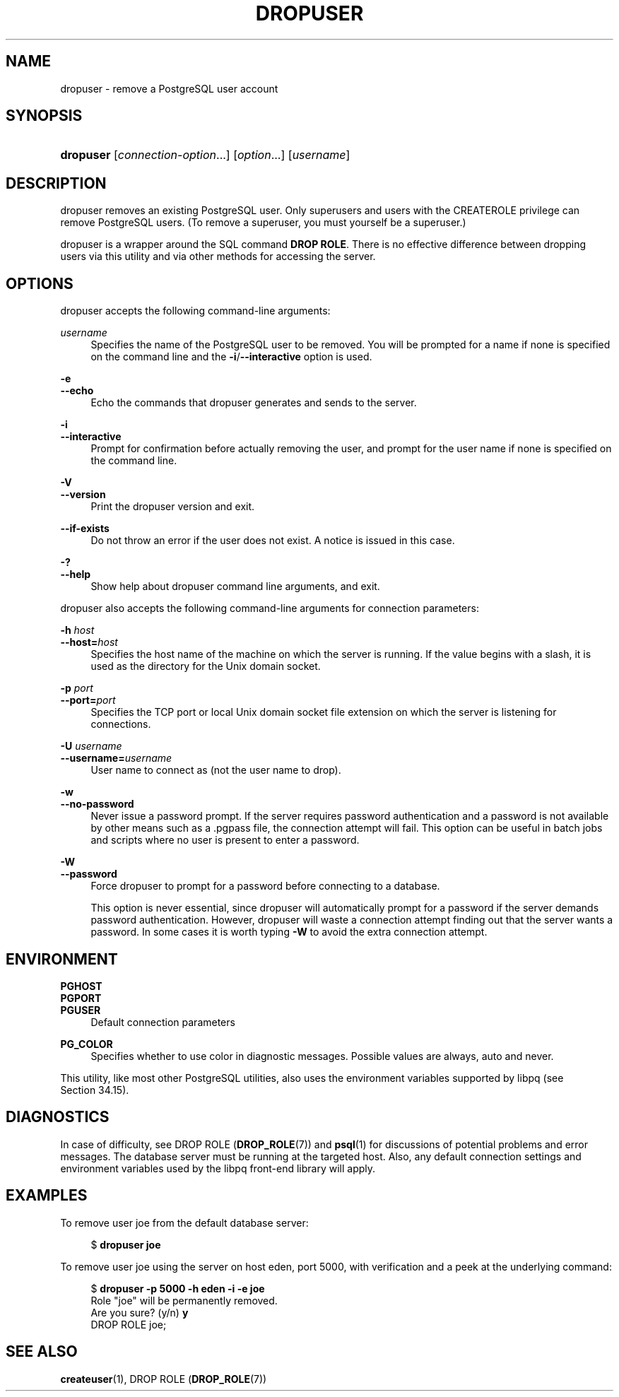 '\" t
.\"     Title: dropuser
.\"    Author: The PostgreSQL Global Development Group
.\" Generator: DocBook XSL Stylesheets vsnapshot <http://docbook.sf.net/>
.\"      Date: 2023
.\"    Manual: PostgreSQL 14.8 Documentation
.\"    Source: PostgreSQL 14.8
.\"  Language: English
.\"
.TH "DROPUSER" "1" "2023" "PostgreSQL 14.8" "PostgreSQL 14.8 Documentation"
.\" -----------------------------------------------------------------
.\" * Define some portability stuff
.\" -----------------------------------------------------------------
.\" ~~~~~~~~~~~~~~~~~~~~~~~~~~~~~~~~~~~~~~~~~~~~~~~~~~~~~~~~~~~~~~~~~
.\" http://bugs.debian.org/507673
.\" http://lists.gnu.org/archive/html/groff/2009-02/msg00013.html
.\" ~~~~~~~~~~~~~~~~~~~~~~~~~~~~~~~~~~~~~~~~~~~~~~~~~~~~~~~~~~~~~~~~~
.ie \n(.g .ds Aq \(aq
.el       .ds Aq '
.\" -----------------------------------------------------------------
.\" * set default formatting
.\" -----------------------------------------------------------------
.\" disable hyphenation
.nh
.\" disable justification (adjust text to left margin only)
.ad l
.\" -----------------------------------------------------------------
.\" * MAIN CONTENT STARTS HERE *
.\" -----------------------------------------------------------------
.SH "NAME"
dropuser \- remove a PostgreSQL user account
.SH "SYNOPSIS"
.HP \w'\fBdropuser\fR\ 'u
\fBdropuser\fR [\fIconnection\-option\fR...] [\fIoption\fR...] [\fIusername\fR]
.SH "DESCRIPTION"
.PP
dropuser
removes an existing
PostgreSQL
user\&. Only superusers and users with the
CREATEROLE
privilege can remove
PostgreSQL
users\&. (To remove a superuser, you must yourself be a superuser\&.)
.PP
dropuser
is a wrapper around the
SQL
command
\fBDROP ROLE\fR\&. There is no effective difference between dropping users via this utility and via other methods for accessing the server\&.
.SH "OPTIONS"
.PP
dropuser
accepts the following command\-line arguments:
.PP
\fIusername\fR
.RS 4
Specifies the name of the
PostgreSQL
user to be removed\&. You will be prompted for a name if none is specified on the command line and the
\fB\-i\fR/\fB\-\-interactive\fR
option is used\&.
.RE
.PP
\fB\-e\fR
.br
\fB\-\-echo\fR
.RS 4
Echo the commands that
dropuser
generates and sends to the server\&.
.RE
.PP
\fB\-i\fR
.br
\fB\-\-interactive\fR
.RS 4
Prompt for confirmation before actually removing the user, and prompt for the user name if none is specified on the command line\&.
.RE
.PP
\fB\-V\fR
.br
\fB\-\-version\fR
.RS 4
Print the
dropuser
version and exit\&.
.RE
.PP
\fB\-\-if\-exists\fR
.RS 4
Do not throw an error if the user does not exist\&. A notice is issued in this case\&.
.RE
.PP
\fB\-?\fR
.br
\fB\-\-help\fR
.RS 4
Show help about
dropuser
command line arguments, and exit\&.
.RE
.PP
dropuser
also accepts the following command\-line arguments for connection parameters:
.PP
\fB\-h \fR\fB\fIhost\fR\fR
.br
\fB\-\-host=\fR\fB\fIhost\fR\fR
.RS 4
Specifies the host name of the machine on which the server is running\&. If the value begins with a slash, it is used as the directory for the Unix domain socket\&.
.RE
.PP
\fB\-p \fR\fB\fIport\fR\fR
.br
\fB\-\-port=\fR\fB\fIport\fR\fR
.RS 4
Specifies the TCP port or local Unix domain socket file extension on which the server is listening for connections\&.
.RE
.PP
\fB\-U \fR\fB\fIusername\fR\fR
.br
\fB\-\-username=\fR\fB\fIusername\fR\fR
.RS 4
User name to connect as (not the user name to drop)\&.
.RE
.PP
\fB\-w\fR
.br
\fB\-\-no\-password\fR
.RS 4
Never issue a password prompt\&. If the server requires password authentication and a password is not available by other means such as a
\&.pgpass
file, the connection attempt will fail\&. This option can be useful in batch jobs and scripts where no user is present to enter a password\&.
.RE
.PP
\fB\-W\fR
.br
\fB\-\-password\fR
.RS 4
Force
dropuser
to prompt for a password before connecting to a database\&.
.sp
This option is never essential, since
dropuser
will automatically prompt for a password if the server demands password authentication\&. However,
dropuser
will waste a connection attempt finding out that the server wants a password\&. In some cases it is worth typing
\fB\-W\fR
to avoid the extra connection attempt\&.
.RE
.SH "ENVIRONMENT"
.PP
\fBPGHOST\fR
.br
\fBPGPORT\fR
.br
\fBPGUSER\fR
.RS 4
Default connection parameters
.RE
.PP
\fBPG_COLOR\fR
.RS 4
Specifies whether to use color in diagnostic messages\&. Possible values are
always,
auto
and
never\&.
.RE
.PP
This utility, like most other
PostgreSQL
utilities, also uses the environment variables supported by
libpq
(see
Section\ \&34.15)\&.
.SH "DIAGNOSTICS"
.PP
In case of difficulty, see
DROP ROLE (\fBDROP_ROLE\fR(7))
and
\fBpsql\fR(1)
for discussions of potential problems and error messages\&. The database server must be running at the targeted host\&. Also, any default connection settings and environment variables used by the
libpq
front\-end library will apply\&.
.SH "EXAMPLES"
.PP
To remove user
joe
from the default database server:
.sp
.if n \{\
.RS 4
.\}
.nf
$ \fBdropuser joe\fR
.fi
.if n \{\
.RE
.\}
.PP
To remove user
joe
using the server on host
eden, port 5000, with verification and a peek at the underlying command:
.sp
.if n \{\
.RS 4
.\}
.nf
$ \fBdropuser \-p 5000 \-h eden \-i \-e joe\fR
Role "joe" will be permanently removed\&.
Are you sure? (y/n) \fBy\fR
DROP ROLE joe;
.fi
.if n \{\
.RE
.\}
.SH "SEE ALSO"
\fBcreateuser\fR(1), DROP ROLE (\fBDROP_ROLE\fR(7))
